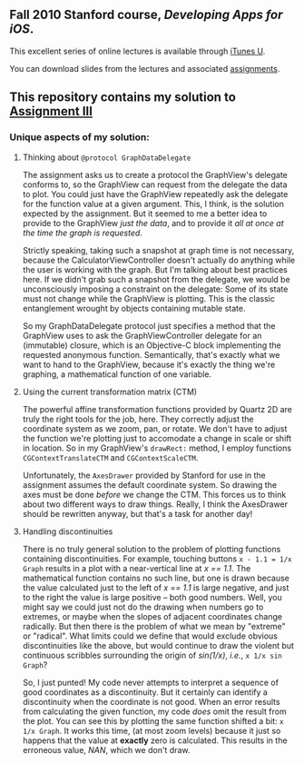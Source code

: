 ** Fall 2010 Stanford course, /Developing Apps for iOS/.

**** This excellent series of online lectures is available through [[http://itunes.apple.com/WebObjects/MZStore.woa/wa/viewPodcast%3Fid%3D395605774][iTunes U]].
**** You can download slides from the lectures and associated [[http://www.stanford.edu/class/cs193p/cgi-bin/drupal/downloads-2010-fall][assignments]].

** This repository contains my solution to [[http://www.stanford.edu/class/cs193p/cgi-bin/drupal/system/files/assignments/Assignment%203_1.pdf][Assignment III]]

*** Unique aspects of my solution:

**** Thinking about =@protocol GraphDataDelegate=

The assignment asks us to create a protocol the GraphView's delegate conforms
to, so the GraphView can request from the delegate the data to
plot. You could just have the GraphView repeatedly ask the delegate
for the function value at a given argument. This, I think, is the
solution expected by the assignment. But it seemed to me a better idea
to provide to the GraphView /just the data/, and to provide it /all at
once at the time the graph is requested/.

Strictly speaking, taking such a snapshot at graph time is not
necessary, because the CalculatorViewController doesn't actually do
anything while the user is working with the graph. But I'm talking
about best practices here. If we didn't grab such a snapshot from the
delegate, we would be unconsciously imposing a constraint on the
delegate: Some of its state must not change while the GraphView is
plotting. This is the classic entanglement wrought by objects
containing mutable state.

So my GraphDataDelegate protocol just specifies a method that the
GraphView uses to ask the GraphViewController delegate for an
(immutable) closure, which is an Objective-C block implementing the
requested anonymous function. Semantically, that's exactly what we
want to hand to the GraphView, because it's exactly the thing we're
graphing, a mathematical function of one variable.

**** Using the current transformation matrix (CTM)

The powerful affine transformation functions provided by Quartz 2D are
truly the right tools for the job, here. They correctly adjust the
coordinate system as we zoom, pan, or rotate. We don't have to adjust
the function we're plotting just to accomodate a change in scale or shift
in location. So in my GraphView's =drawRect:= method, I employ functions
=CGContextTranslateCTM= and =CGContextScaleCTM=.

Unfortunately, the =AxesDrawer= provided by Stanford for use in the
assignment assumes the default coordinate system. So drawing the axes
must be done /before/ we change the CTM. This forces us to think about
two different ways to draw things. Really, I think the AxesDrawer
should be rewritten anyway, but that's a task for another day!

**** Handling discontinuities

There is no truly general solution to the problem of plotting
functions containing discontinuities. For example, touching buttons
=x - 1.1 = 1/x Graph= results in a plot with a near-vertical line at
/x == 1.1/. The mathematical function contains no such line, but one is
drawn because the value calculated just to the left of /x == 1.1/ is large negative, and just to the right the value is large
positive -- both good numbers. Well, you might say we could just
not do the drawing when numbers go to extremes, or maybe when the
slopes of adjacent coordinates change radically. But then there is the
problem of what we mean by "extreme" or "radical". What limits could
we define that would exclude obvious discontinuities like the above, but
would continue to draw the violent but continuous scribbles
surrounding the origin of /sin(1/x)/, /i.e./, =x 1/x sin Graph=?

So, I just punted! My code never attempts to interpret a sequence of good
coordinates as a discontinuity. But it certainly can identify a
discontinuity when the coordinate is not good. When an error results
from calculating the given function, my code /does/ omit the result
from the plot. You can see this by plotting the same function shifted a
bit: =x 1/x Graph=. It works this time, (at most zoom
levels) because it just so happens that the value at *exactly* zero is
calculated. This results in the erroneous value, /NAN/, which we don't
draw.
